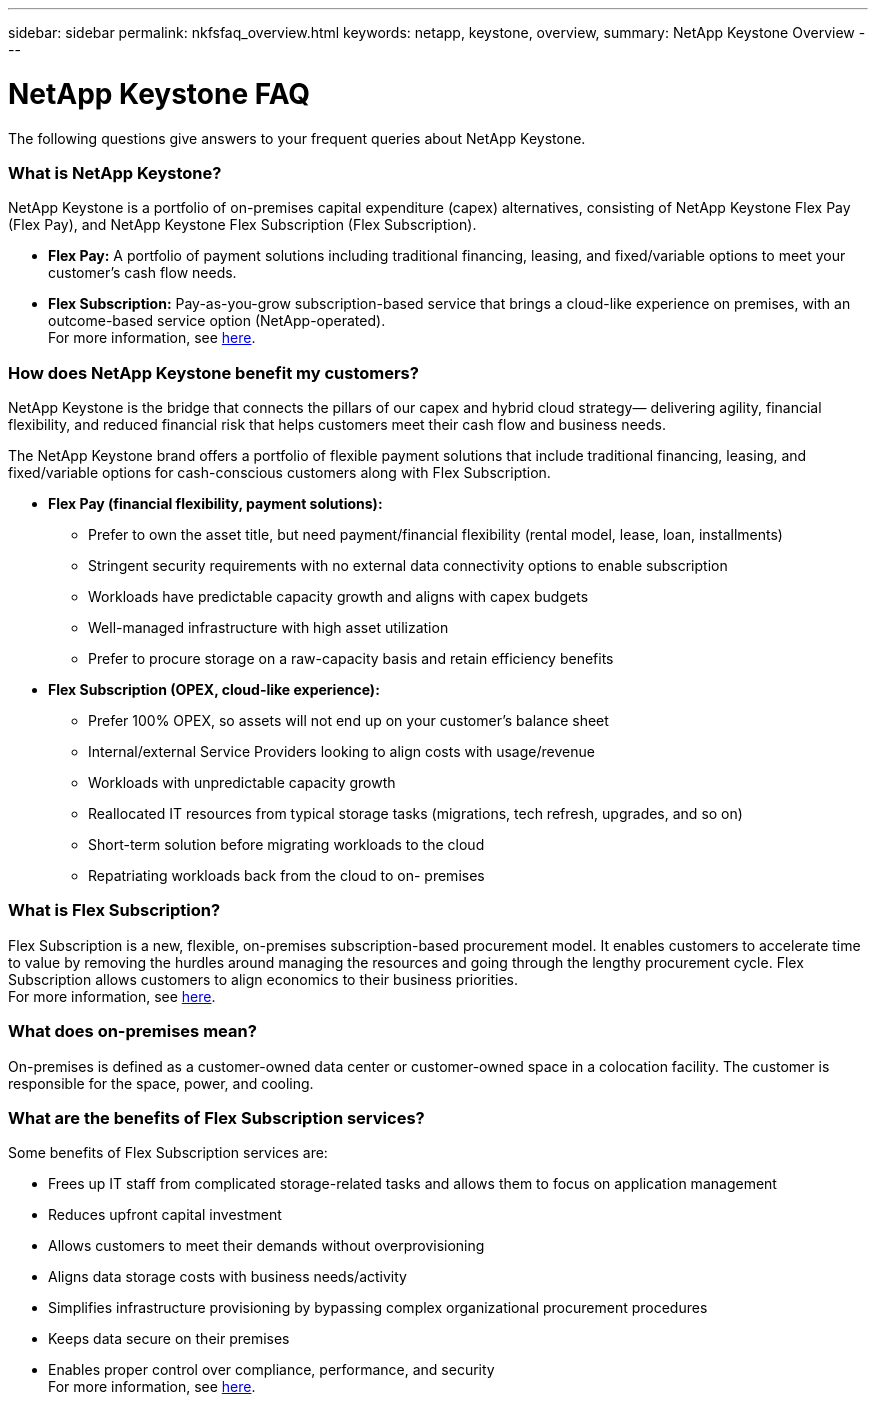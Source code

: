 ---
sidebar: sidebar
permalink: nkfsfaq_overview.html
keywords: netapp, keystone, overview,
summary: NetApp Keystone Overview
---

= NetApp Keystone FAQ
:hardbreaks:
:nofooter:
:icons: font
:linkattrs:
:imagesdir: ./media/

[.lead]
The following questions give answers to your frequent queries about NetApp Keystone.

=== What is NetApp Keystone?

NetApp Keystone is a portfolio of on-premises capital expenditure (capex) alternatives, consisting of NetApp Keystone Flex Pay (Flex Pay), and NetApp Keystone Flex Subscription (Flex Subscription).

* *Flex Pay:* A portfolio of payment solutions including traditional financing, leasing, and fixed/variable options to meet your customer’s cash flow needs.
* *Flex Subscription:* Pay-as-you-grow subscription-based service that brings a cloud-like experience on premises, with an outcome-based service option (NetApp-operated).
For more information, see link:https://docs.netapp.com/us-en/keystone/index.html[here].

=== How does NetApp Keystone benefit my customers?

NetApp Keystone is the bridge that connects the pillars of our capex and hybrid cloud strategy— delivering agility, financial flexibility, and reduced financial risk that helps customers meet their cash flow and business needs.

The NetApp Keystone brand offers a portfolio of flexible payment solutions that include traditional financing, leasing, and fixed/variable options for cash-conscious customers along with Flex Subscription.

* *Flex Pay (financial flexibility, payment solutions):*
** Prefer to own the asset title, but need payment/financial flexibility (rental model, lease, loan, installments)
** Stringent security requirements with no external data connectivity options to enable subscription
** Workloads have predictable capacity growth and aligns with capex budgets
** Well-managed infrastructure with high asset utilization
** Prefer to procure storage on a raw-capacity basis and retain efficiency benefits
* *Flex Subscription (OPEX, cloud-like experience):*
** Prefer 100% OPEX, so assets will not end up on your customer’s balance sheet
** Internal/external Service Providers looking to align costs with usage/revenue
** Workloads with unpredictable capacity growth
** Reallocated IT resources from typical storage tasks (migrations, tech refresh, upgrades, and so on)
** Short-term solution before migrating workloads to the cloud
** Repatriating workloads back from the cloud to on- premises

=== What is Flex Subscription?

Flex Subscription is a new, flexible, on-premises subscription-based procurement model. It enables customers to accelerate time to value by removing the hurdles around managing the resources and going through the lengthy procurement cycle. Flex Subscription allows customers to align economics to their business priorities.
For more information, see link:https://docs.netapp.com/us-en/keystone/index.html#netapp-keystone-flex-subscription[here].

=== What does on-premises mean?

On-premises is defined as a customer-owned data center or customer-owned space in a colocation facility. The customer is responsible for the space, power, and cooling.

=== What are the benefits of Flex Subscription services?

Some benefits of Flex Subscription services are:

* Frees up IT staff from complicated storage-related tasks and allows them to focus on application management
* Reduces upfront capital investment
* Allows customers to meet their demands without overprovisioning
* Aligns data storage costs with business needs/activity
* Simplifies infrastructure provisioning by bypassing complex organizational procurement procedures
* Keeps data secure on their premises
* Enables proper control over compliance, performance, and security
For more information, see link:https://docs.netapp.com/us-en/keystone/index.html#benefits-of-flex-subscription[here].
